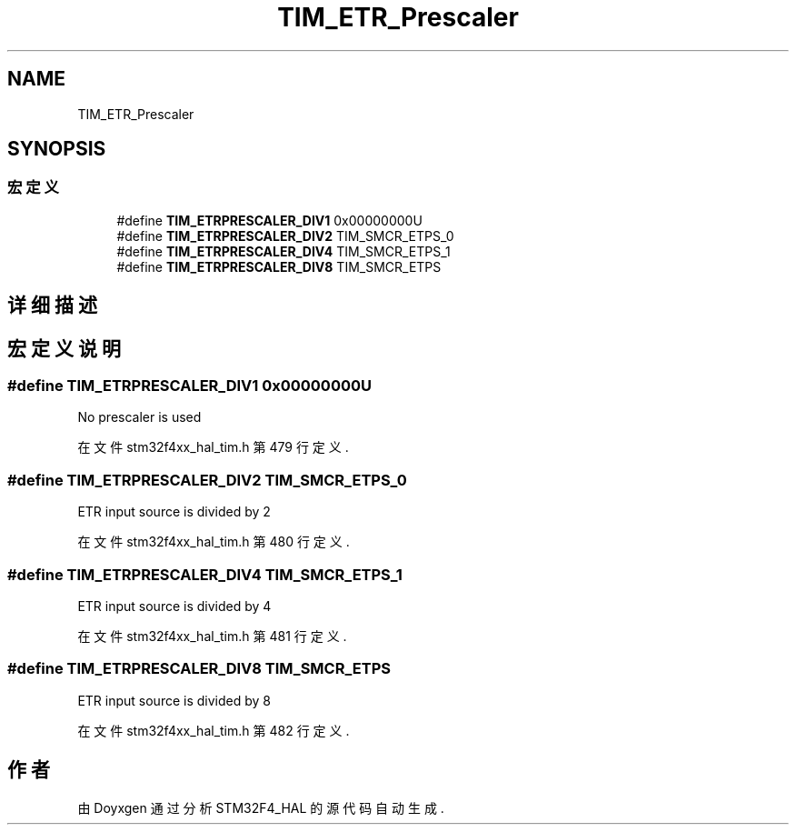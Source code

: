 .TH "TIM_ETR_Prescaler" 3 "2020年 八月 7日 星期五" "Version 1.24.0" "STM32F4_HAL" \" -*- nroff -*-
.ad l
.nh
.SH NAME
TIM_ETR_Prescaler
.SH SYNOPSIS
.br
.PP
.SS "宏定义"

.in +1c
.ti -1c
.RI "#define \fBTIM_ETRPRESCALER_DIV1\fP   0x00000000U"
.br
.ti -1c
.RI "#define \fBTIM_ETRPRESCALER_DIV2\fP   TIM_SMCR_ETPS_0"
.br
.ti -1c
.RI "#define \fBTIM_ETRPRESCALER_DIV4\fP   TIM_SMCR_ETPS_1"
.br
.ti -1c
.RI "#define \fBTIM_ETRPRESCALER_DIV8\fP   TIM_SMCR_ETPS"
.br
.in -1c
.SH "详细描述"
.PP 

.SH "宏定义说明"
.PP 
.SS "#define TIM_ETRPRESCALER_DIV1   0x00000000U"
No prescaler is used 
.PP
在文件 stm32f4xx_hal_tim\&.h 第 479 行定义\&.
.SS "#define TIM_ETRPRESCALER_DIV2   TIM_SMCR_ETPS_0"
ETR input source is divided by 2 
.PP
在文件 stm32f4xx_hal_tim\&.h 第 480 行定义\&.
.SS "#define TIM_ETRPRESCALER_DIV4   TIM_SMCR_ETPS_1"
ETR input source is divided by 4 
.PP
在文件 stm32f4xx_hal_tim\&.h 第 481 行定义\&.
.SS "#define TIM_ETRPRESCALER_DIV8   TIM_SMCR_ETPS"
ETR input source is divided by 8 
.PP
在文件 stm32f4xx_hal_tim\&.h 第 482 行定义\&.
.SH "作者"
.PP 
由 Doyxgen 通过分析 STM32F4_HAL 的 源代码自动生成\&.
